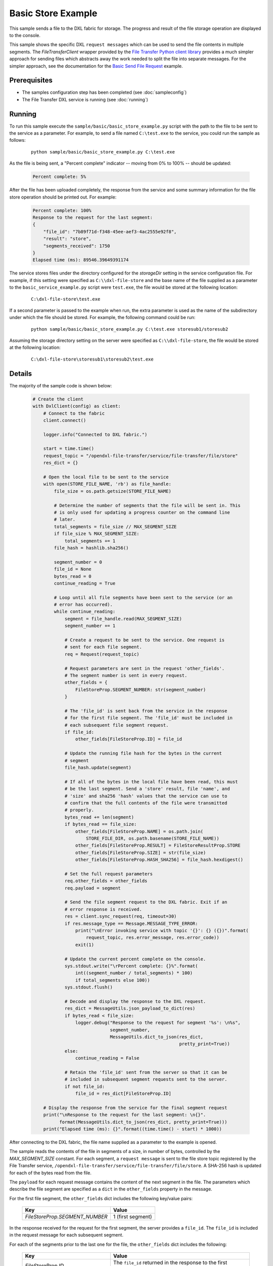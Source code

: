 Basic Store Example
===================

This sample sends a file to the DXL fabric for storage. The progress and result
of the file storage operation are displayed to the console.

This sample shows the specific DXL ``request messages`` which can be used to
send the file contents in multiple segments. The `FileTransferClient` wrapper
provided by the
`File Transfer Python client library <https://github.com/opendxl-community/opendxl-file-transfer-client-python>`_
provides a much simpler approach for sending files which abstracts away the work
needed to split the file into separate messages. For the simpler approach, see
the documentation for the
`Basic Send File Request <https://opendxl-community.github.io/opendxl-file-transfer-client-python/pydoc/basicsendfilerequestexample.html>`_
example.

Prerequisites
*************

* The samples configuration step has been completed (see :doc:`sampleconfig`)
* The File Transfer DXL service is running (see :doc:`running`)

Running
*******

To run this sample execute the ``sample/basic/basic_store_example.py`` script
with the path to the file to be sent to the service as a parameter. For example,
to send a file named ``C:\test.exe`` to the service, you could run the sample
as follows:

    .. parsed-literal::

        python sample/basic/basic_store_example.py C:\\test.exe

As the file is being sent, a "Percent complete" indicator -- moving from 0% to
100% -- should be updated:

    .. code-block:: shell

        Percent complete: 5%

After the file has been uploaded completely, the response from the service and
some summary information for the file store operation should be printed out. For
example:

    .. code-block:: shell

        Percent complete: 100%
        Response to the request for the last segment:
        {
            "file_id": "7b89f71d-f348-45ee-aef3-4ac2555e92f8",
            "result": "store",
            "segments_received": 1750
        }
        Elapsed time (ms): 89546.39649391174

The service stores files under the directory configured for the `storageDir`
setting in the service configuration file. For example, if this setting were
specified as ``C:\\dxl-file-store`` and the base name of the file supplied as a
parameter to the ``basic_service_example.py`` script were ``test.exe``, the
file would be stored at the following location:

    .. parsed-literal::

        C:\\dxl-file-store\\test.exe

If a second parameter is passed to the example when run, the extra parameter
is used as the name of the subdirectory under which the file should be stored.
For example, the following command could be run:

    .. parsed-literal::

        python sample/basic/basic_store_example.py C:\\test.exe storesub1/storesub2

Assuming the storage directory setting on the server were specified as
``C:\\dxl-file-store``, the file would be stored at the following location:

    .. parsed-literal::

        C:\\dxl-file-store\\storesub1\\storesub2\\test.exe

Details
*******

The majority of the sample code is shown below:

    .. code-block:: python

        # Create the client
        with DxlClient(config) as client:
            # Connect to the fabric
            client.connect()

            logger.info("Connected to DXL fabric.")

            start = time.time()
            request_topic = "/opendxl-file-transfer/service/file-transfer/file/store"
            res_dict = {}

            # Open the local file to be sent to the service
            with open(STORE_FILE_NAME, 'rb') as file_handle:
                file_size = os.path.getsize(STORE_FILE_NAME)

                # Determine the number of segments that the file will be sent in. This
                # is only used for updating a progress counter on the command line
                # later.
                total_segments = file_size // MAX_SEGMENT_SIZE
                if file_size % MAX_SEGMENT_SIZE:
                    total_segments += 1
                file_hash = hashlib.sha256()

                segment_number = 0
                file_id = None
                bytes_read = 0
                continue_reading = True

                # Loop until all file segments have been sent to the service (or an
                # error has occurred).
                while continue_reading:
                    segment = file_handle.read(MAX_SEGMENT_SIZE)
                    segment_number += 1

                    # Create a request to be sent to the service. One request is
                    # sent for each file segment.
                    req = Request(request_topic)

                    # Request parameters are sent in the request 'other_fields'.
                    # The segment number is sent in every request.
                    other_fields = {
                        FileStoreProp.SEGMENT_NUMBER: str(segment_number)
                    }

                    # The 'file_id' is sent back from the service in the response
                    # for the first file segment. The 'file_id' must be included in
                    # each subsequent file segment request.
                    if file_id:
                        other_fields[FileStoreProp.ID] = file_id

                    # Update the running file hash for the bytes in the current
                    # segment
                    file_hash.update(segment)

                    # If all of the bytes in the local file have been read, this must
                    # be the last segment. Send a 'store' result, file 'name', and
                    # 'size' and sha256 'hash' values that the service can use to
                    # confirm that the full contents of the file were transmitted
                    # properly.
                    bytes_read += len(segment)
                    if bytes_read == file_size:
                        other_fields[FileStoreProp.NAME] = os.path.join(
                            STORE_FILE_DIR, os.path.basename(STORE_FILE_NAME))
                        other_fields[FileStoreProp.RESULT] = FileStoreResultProp.STORE
                        other_fields[FileStoreProp.SIZE] = str(file_size)
                        other_fields[FileStoreProp.HASH_SHA256] = file_hash.hexdigest()

                    # Set the full request parameters
                    req.other_fields = other_fields
                    req.payload = segment

                    # Send the file segment request to the DXL fabric. Exit if an
                    # error response is received.
                    res = client.sync_request(req, timeout=30)
                    if res.message_type == Message.MESSAGE_TYPE_ERROR:
                        print("\nError invoking service with topic '{}': {} ({})".format(
                            request_topic, res.error_message, res.error_code))
                        exit(1)

                    # Update the current percent complete on the console.
                    sys.stdout.write("\rPercent complete: {}%".format(
                        int((segment_number / total_segments) * 100)
                        if total_segments else 100))
                    sys.stdout.flush()

                    # Decode and display the response to the DXL request.
                    res_dict = MessageUtils.json_payload_to_dict(res)
                    if bytes_read < file_size:
                        logger.debug("Response to the request for segment '%s': \n%s",
                                     segment_number,
                                     MessageUtils.dict_to_json(res_dict,
                                                               pretty_print=True))
                    else:
                        continue_reading = False

                    # Retain the 'file_id' sent from the server so that it can be
                    # included in subsequent segment requests sent to the server.
                    if not file_id:
                        file_id = res_dict[FileStoreProp.ID]

            # Display the response from the service for the final segment request
            print("\nResponse to the request for the last segment: \n{}".
                  format(MessageUtils.dict_to_json(res_dict, pretty_print=True)))
            print("Elapsed time (ms): {}".format((time.time() - start) * 1000))


After connecting to the DXL fabric, the file name supplied as a parameter
to the example is opened.

The sample reads the contents of the file in segments of a size, in number of
bytes, controlled by the `MAX_SEGMENT_SIZE` constant. For each segment, a
``request message`` is sent to the file store topic registered by the File
Transfer service, ``/opendxl-file-transfer/service/file-transfer/file/store``. A
SHA-256 hash is updated for each of the bytes read from the file.

The ``payload`` for each request message contains the content of the next
segment in the file. The parameters which describe the file segment are
specified as a ``dict`` in the ``other_fields`` property in the message.

For the first file segment, the ``other_fields`` dict includes the following
key/value pairs:

    +---------------------------------+----------------------------------------------------+
    | Key                             | Value                                              |
    +=================================+====================================================+
    | `FileStoreProp.SEGMENT_NUMBER`  | 1 (first segment)                                  |
    +---------------------------------+----------------------------------------------------+

In the response received for the request for the first segment, the server
provides a ``file_id``. The ``file_id`` is included in the request message
for each subsequent segment.

For each of the segments prior to the last one for the file, the
``other_fields`` dict includes the following:

    +---------------------------------+----------------------------------------------------+
    | Key                             | Value                                              |
    +=================================+====================================================+
    | `FileStoreProp.ID`              | The ``file_id`` returned in the response to the    |
    |                                 | first segment request.                             |
    +---------------------------------+----------------------------------------------------+
    | `FileStoreProp.SEGMENT_NUMBER`  | The next segment number (2, 3, ...)                |
    +---------------------------------+----------------------------------------------------+

For the final segment request, the ``other_fields`` dict includes the following:

    +---------------------------------+----------------------------------------------------+
    | Key                             | Value                                              |
    +=================================+====================================================+
    | `FileStoreProp.ID`              | The ``file_id`` returned in the response to the    |
    |                                 | first segment request.                             |
    +---------------------------------+----------------------------------------------------+
    | `FileStoreProp.SEGMENT_NUMBER`  | The last segment number                            |
    +---------------------------------+----------------------------------------------------+
    | `FileStoreProp.RESULT`          | `FileStoreResultProp.STORE`, a value which         |
    |                                 | indicates that the fully transfered file should be |
    |                                 | "stored".                                          |
    +---------------------------------+----------------------------------------------------+
    | `FileStoreProp.NAME`            | Name of the file to be stored on the server.       |
    |                                 | For the example above, this would be set to        |
    |                                 | ``test.exe``.                                      |
    +---------------------------------+----------------------------------------------------+
    | `FileStoreProp.SIZE`            | The expected size (in bytes) of the complete file. |
    +---------------------------------+----------------------------------------------------+
    | `FileStoreProp.HASH_SHA256`     | The expected SHA-256 computed from the bytes of the|
    |                                 | complete file.                                     |
    +---------------------------------+----------------------------------------------------+

The service uses the `FileStoreProp.SIZE` and `FileStoreProp.HASH_SHA256`
values to verify that it has received the proper contents for the file. If this
verification fails, the service sends an `ErrorResponse` for this request.

If either the `SIZE` or `HASH_SHA256` verification fails or if the final segment
request sent by the client provides a value of `FileStoreResultProp.CANCEL` for
the `FileStoreProp.RESULT` key, any resources which had been utilized by the
service for storing the file (including any partially-stored file contents)
would be purged. The client may choose to send the `FileStoreResultProp.CANCEL`
result, for example, due to an error for which the client intends to terminate
the file transfer.

Assuming the file store operation is successful, the last response from the
service is printed to the console output. The response contains a ``sha256``
hash and ``size`` of the file bytes which were stored on the server.
